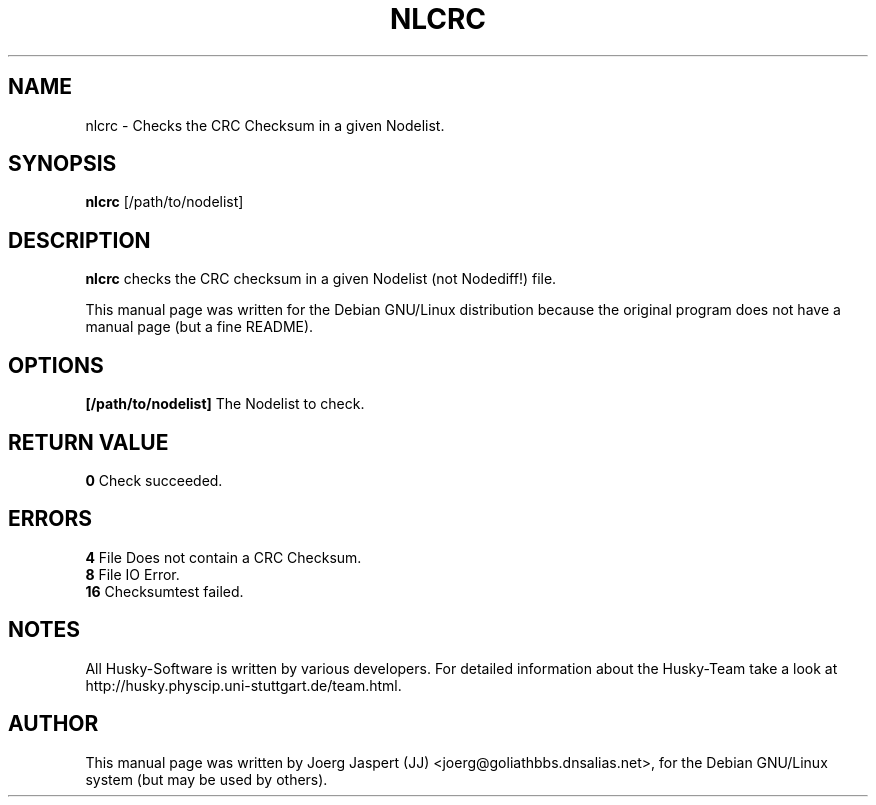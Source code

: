 .TH NLCRC 1 "nlcrc" "04 April 2001" "Husky - Portable Fidonet Software"
.SH NAME
nlcrc \- Checks the CRC Checksum in a given Nodelist.
.SH SYNOPSIS
.B nlcrc
[/path/to/nodelist]
.SH "DESCRIPTION"
.B nlcrc
checks the CRC checksum in a given Nodelist (not Nodediff!) file. 
.br
.sp 2
This manual page was written for the Debian GNU/Linux distribution
because the original program does not have a manual page (but a fine README).
.SH OPTIONS
.B [/path/to/nodelist]
The Nodelist to check.
.SH "RETURN VALUE"
.B 0
Check succeeded.
.SH ERRORS
.B 4
File Does not contain a CRC Checksum.
.br
.B 8
File IO Error.
.br
.B 16
Checksumtest failed.
.SH NOTES
All Husky-Software is written by various developers. For detailed information
about the Husky-Team take a look at 
http://husky.physcip.uni-stuttgart.de/team.html.

.SH AUTHOR
This manual page was written by Joerg Jaspert (JJ) <joerg@goliathbbs.dnsalias.net>,
for the Debian GNU/Linux system (but may be used by others).

